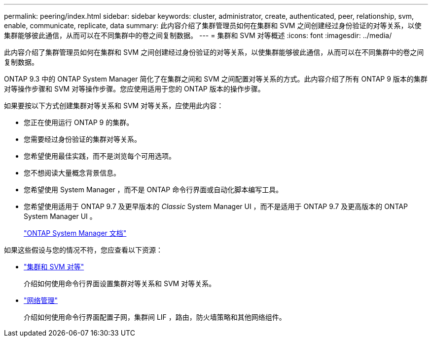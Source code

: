 ---
permalink: peering/index.html 
sidebar: sidebar 
keywords: cluster, administrator, create, authenticated, peer, relationship, svm, enable, communicate, replicate, data 
summary: 此内容介绍了集群管理员如何在集群和 SVM 之间创建经过身份验证的对等关系，以使集群能够彼此通信，从而可以在不同集群中的卷之间复制数据。 
---
= 集群和 SVM 对等概述
:icons: font
:imagesdir: ../media/


[role="lead"]
此内容介绍了集群管理员如何在集群和 SVM 之间创建经过身份验证的对等关系，以使集群能够彼此通信，从而可以在不同集群中的卷之间复制数据。

ONTAP 9.3 中的 ONTAP System Manager 简化了在集群之间和 SVM 之间配置对等关系的方式。此内容介绍了所有 ONTAP 9 版本的集群对等操作步骤和 SVM 对等操作步骤。您应使用适用于您的 ONTAP 版本的操作步骤。

如果要按以下方式创建集群对等关系和 SVM 对等关系，应使用此内容：

* 您正在使用运行 ONTAP 9 的集群。
* 您需要经过身份验证的集群对等关系。
* 您希望使用最佳实践，而不是浏览每个可用选项。
* 您不想阅读大量概念背景信息。
* 您希望使用 System Manager ，而不是 ONTAP 命令行界面或自动化脚本编写工具。
* 您希望使用适用于 ONTAP 9.7 及更早版本的 _Classic_ System Manager UI ，而不是适用于 ONTAP 9.7 及更高版本的 ONTAP System Manager UI 。
+
https://docs.netapp.com/us-en/ontap/["ONTAP System Manager 文档"^]



如果这些假设与您的情况不符，您应查看以下资源：

* https://docs.netapp.com/us-en/ontap/peering/index.html["集群和 SVM 对等"^]
+
介绍如何使用命令行界面设置集群对等关系和 SVM 对等关系。

* https://docs.netapp.com/us-en/ontap/networking/index.html["网络管理"^]
+
介绍如何使用命令行界面配置子网，集群间 LIF ，路由，防火墙策略和其他网络组件。


